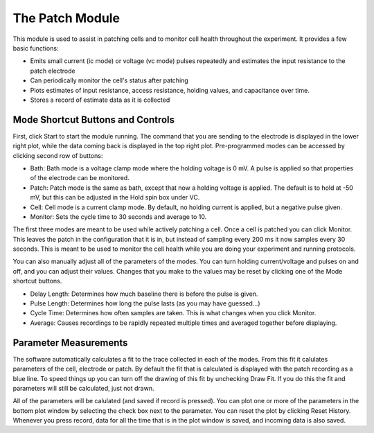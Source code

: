 The Patch Module
================

This module is used to assist in patching cells and to monitor cell health throughout the experiment. It provides a few basic functions:
    
* Emits small current (ic mode) or voltage (vc mode) pulses repeatedly and estimates the input resistance to the patch electrode
* Can periodically monitor the cell's status after patching
* Plots estimates of input resistance, access resistance, holding values, and capacitance over time.
* Stores a record of estimate data as it is collected

Mode Shortcut Buttons and Controls
----------------------------------

First, click Start to start the module running. The command that you are sending to the electrode is displayed in the lower 
right plot, while the data coming back is displayed in the top right plot. Pre-programmed modes can be accessed by clicking second row of buttons:

* Bath: Bath mode is a voltage clamp mode where the holding voltage is 0 mV. A pulse is applied so that properties of the electrode can be monitored. 
* Patch: Patch mode is the same as bath, except that now a holding voltage is applied. The default is to hold at -50 mV, but this can be adjusted in the Hold spin box under VC.
* Cell: Cell mode is a current clamp mode. By default, no holding current is applied, but a negative pulse given.
* Monitor: Sets the cycle time to 30 seconds and average to 10.

The first three modes are meant to be used while actively patching a cell. Once a cell is patched you can click Monitor. This
leaves the patch in the configuration that it is in, but instead of sampling every 200 ms it now samples every 30 seconds.
This is meant to be used to monitor the cell health while you are doing your experiment and running protocols. 

You can also manually adjust all of the parameters of the modes. You can turn holding current/voltage and pulses on and off, 
and you can adjust their values. Changes that you make to the values may be reset by clicking one of the Mode shortcut
buttons.

* Delay Length: Determines how much baseline there is before the pulse is given.
* Pulse Length: Determines how long the pulse lasts (as you may have guessed...)
* Cycle Time: Determines how often samples are taken. This is what changes when you click Monitor.
* Average: Causes recordings to be rapidly repeated multiple times and averaged together before displaying.

Parameter Measurements
----------------------

The software automatically calculates a fit to the trace collected in each of the modes. From this fit it calulates 
parameters of the cell, electrode or patch. By default the fit that is calculated is displayed with the patch recording 
as a blue line. To speed things up you can turn off the drawing of this fit by unchecking Draw Fit. If you do this the 
fit and parameters will still be calculated, just not drawn.

All of the parameters will be calulated (and saved if record is pressed). You can plot one or more of the parameters in the
bottom plot window by selecting the check box next to the parameter. You can reset the plot by clicking Reset History. Whenever
you press record, data for all the time that is in the plot window is saved, and incoming data is also saved. 

